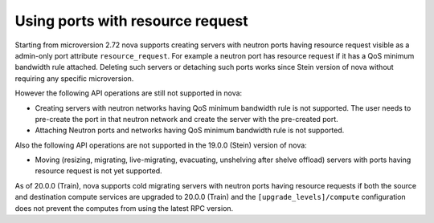 =================================
Using ports with resource request
=================================

Starting from microversion 2.72 nova supports creating servers with neutron
ports having resource request visible as a admin-only port attribute
``resource_request``. For example a neutron port has resource request if it has
a QoS minimum bandwidth rule attached. Deleting such servers or detaching such
ports works since Stein version of nova without requiring any specific
microversion.

However the following API operations are still not supported in nova:

* Creating servers with neutron networks having QoS minimum bandwidth rule is
  not supported. The user needs to pre-create the port in that neutron network
  and create the server with the pre-created port.

* Attaching Neutron ports and networks having QoS minimum bandwidth rule is not
  supported.

Also the following API operations are not supported in the 19.0.0 (Stein)
version of nova:

* Moving (resizing, migrating, live-migrating, evacuating, unshelving after
  shelve offload) servers with ports having resource request is not yet
  supported.

As of 20.0.0 (Train), nova supports cold migrating servers with neutron ports
having resource requests if both the source and destination compute services
are upgraded to 20.0.0 (Train) and the ``[upgrade_levels]/compute``
configuration does not prevent the computes from using the latest RPC version.
